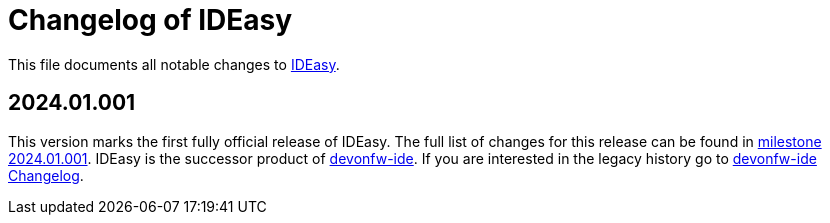 = Changelog of IDEasy

This file documents all notable changes to https://github.com/devonfw/IDEasy[IDEasy].

== 2024.01.001

This version marks the first fully official release of IDEasy.
The full list of changes for this release can be found in https://github.com/devonfw/IDEasy/milestone/5?closed=1[milestone 2024.01.001].
IDEasy is the successor product of https://github.com/devonfw/ide[devonfw-ide].
If you are interested in the legacy history go to https://github.com/devonfw/ide/blob/master/CHANGELOG.asciidoc[devonfw-ide Changelog].
